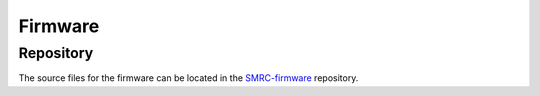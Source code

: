 Firmware
========

Repository
----------

The source files for the firmware can be located in the `SMRC-firmware`_
repository.  

.. _`SMRC-firmware`: https://github.com/SidingsMedia/SMRC-firmware